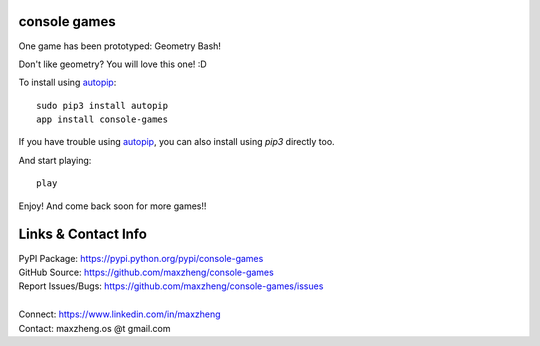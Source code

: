 console games
=============

One game has been prototyped: Geometry Bash!

Don't like geometry? You will love this one! :D

To install using autopip_::

    sudo pip3 install autopip
    app install console-games

If you have trouble using autopip_, you can also install using `pip3` directly too.

And start playing::

    play

Enjoy! And come back soon for more games!!

Links & Contact Info
====================

| PyPI Package: https://pypi.python.org/pypi/console-games
| GitHub Source: https://github.com/maxzheng/console-games
| Report Issues/Bugs: https://github.com/maxzheng/console-games/issues
|
| Connect: https://www.linkedin.com/in/maxzheng
| Contact: maxzheng.os @t gmail.com

.. _autopip: https://pypi.python.org/pypi/autopip
